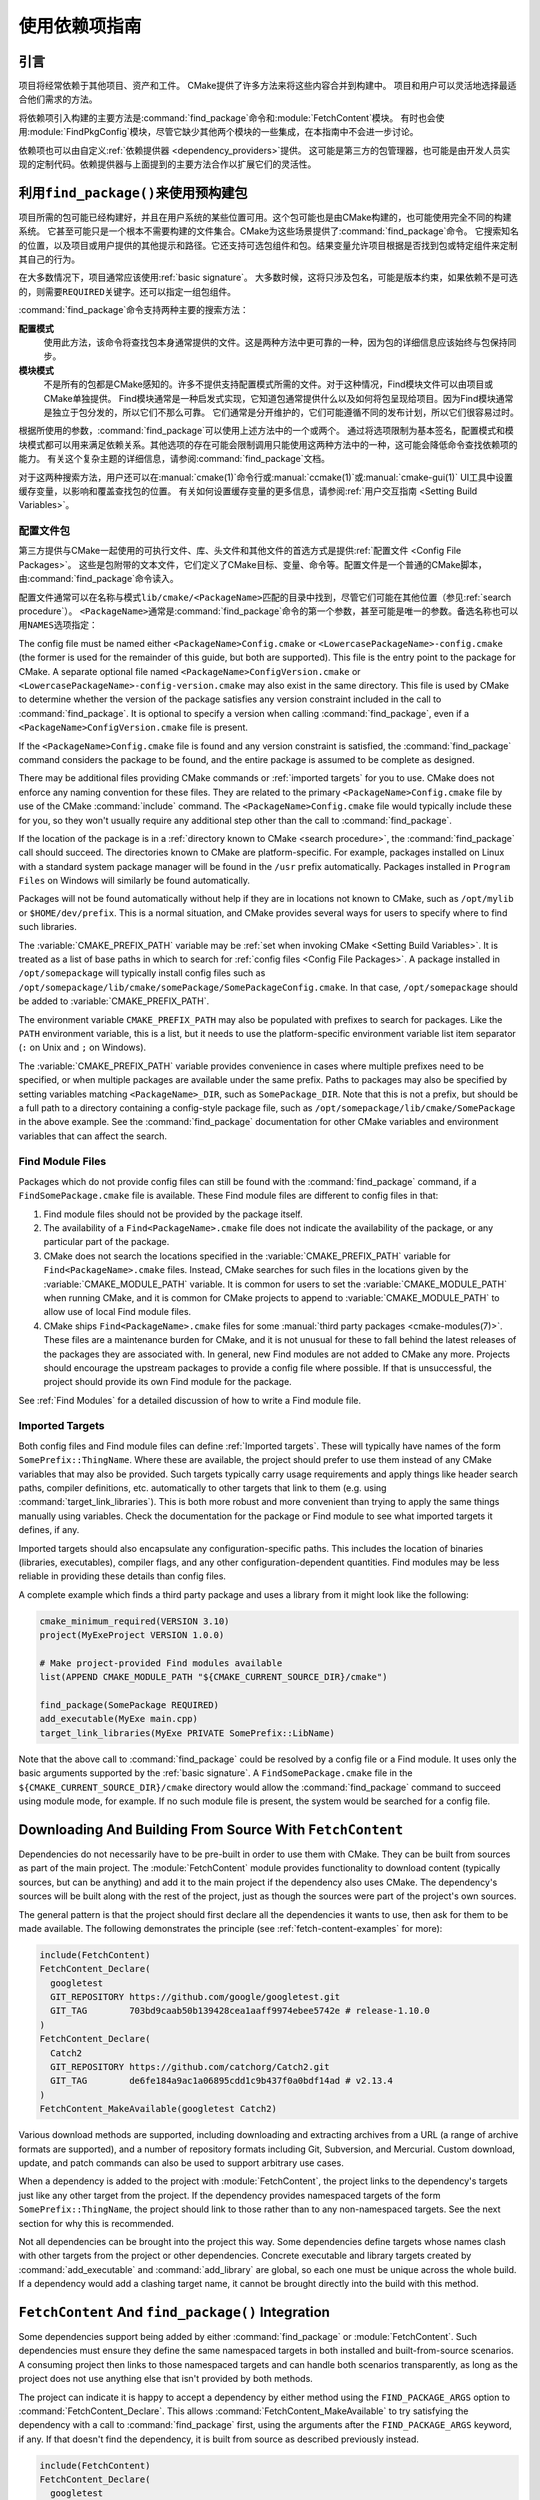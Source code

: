 使用依赖项指南
************************

.. only:: html

   .. contents::

引言
============

项目将经常依赖于其他项目、资产和工件。
CMake提供了许多方法来将这些内容合并到构建中。
项目和用户可以灵活地选择最适合他们需求的方法。

将依赖项引入构建的主要方法是\ :command:`find_package`\ 命令和\ :module:`FetchContent`\ 模块。
有时也会使用\ :module:`FindPkgConfig`\ 模块，尽管它缺少其他两个模块的一些集成，在本指南中不会进一步讨论。

依赖项也可以由自定义\ :ref:`依赖提供器 <dependency_providers>`\ 提供。
这可能是第三方的包管理器，也可能是由开发人员实现的定制代码。依赖提供器与上面提到的主要方法合作以扩展它们的灵活性。

.. _prebuilt_find_package:

利用\ ``find_package()``\ 来使用预构建包
================================================

项目所需的包可能已经构建好，并且在用户系统的某些位置可用。这个包可能也是由CMake构建的，也可能使用完全不同的构建系统。
它甚至可能只是一个根本不需要构建的文件集合。CMake为这些场景提供了\ :command:`find_package`\ 命令。
它搜索知名的位置，以及项目或用户提供的其他提示和路径。它还支持可选包组件和包。结果变量允许项目根据是否找到包或特定组件来定制其自己的行为。

在大多数情况下，项目通常应该使用\ :ref:`basic signature`。
大多数时候，这将只涉及包名，可能是版本约束，如果依赖不是可选的，则需要\ ``REQUIRED``\ 关键字。还可以指定一组包组件。

.. code-block:: cmake
  :caption: Examples of ``find_package()`` basic signature

  find_package(Catch2)
  find_package(GTest REQUIRED)
  find_package(Boost 1.79 COMPONENTS date_time)

:command:`find_package`\ 命令支持两种主要的搜索方法：

**配置模式**
  使用此方法，该命令将查找包本身通常提供的文件。这是两种方法中更可靠的一种，因为包的详细信息应该始终与包保持同步。

**模块模式**
  不是所有的包都是CMake感知的。许多不提供支持配置模式所需的文件。对于这种情况，Find模块文件可以由项目或CMake单独提供。
  Find模块通常是一种启发式实现，它知道包通常提供什么以及如何将包呈现给项目。因为Find模块通常是独立于包分发的，所以它们不那么可靠。
  它们通常是分开维护的，它们可能遵循不同的发布计划，所以它们很容易过时。

根据所使用的参数，:command:`find_package`\ 可以使用上述方法中的一个或两个。
通过将选项限制为基本签名，配置模式和模块模式都可以用来满足依赖关系。其他选项的存在可能会限制调用只能使用这两种方法中的一种，这可能会降低命令查找依赖项的能力。
有关这个复杂主题的详细信息，请参阅\ :command:`find_package`\ 文档。

对于这两种搜索方法，用户还可以在\ :manual:`cmake(1)`\ 命令行或\ :manual:`ccmake(1)`\ 或\ :manual:`cmake-gui(1)` UI工具中设置缓存变量，以影响和覆盖查找包的位置。
有关如何设置缓存变量的更多信息，请参阅\ :ref:`用户交互指南 <Setting Build Variables>`。

.. _Libraries providing Config-file packages:

配置文件包
--------------------

第三方提供与CMake一起使用的可执行文件、库、头文件和其他文件的首选方式是提供\ :ref:`配置文件 <Config File Packages>`。
这些是包附带的文本文件，它们定义了CMake目标、变量、命令等。配置文件是一个普通的CMake脚本，由\ :command:`find_package`\ 命令读入。

配置文件通常可以在名称与模式\ ``lib/cmake/<PackageName>``\ 匹配的目录中找到，尽管它们可能在其他位置（参见\ :ref:`search procedure`）。
``<PackageName>``\ 通常是\ :command:`find_package`\ 命令的第一个参数，甚至可能是唯一的参数。备选名称也可以用\ ``NAMES``\ 选项指定：

.. code-block:: cmake
  :caption: Providing alternative names when finding a package

  find_package(SomeThing
    NAMES
      SameThingOtherName   # Another name for the package
      SomeThing            # Also still look for its canonical name
  )

The config file must be named either ``<PackageName>Config.cmake`` or
``<LowercasePackageName>-config.cmake`` (the former is used for the remainder
of this guide, but both are supported).  This file is the entry point
to the package for CMake.  A separate optional file named
``<PackageName>ConfigVersion.cmake`` or
``<LowercasePackageName>-config-version.cmake`` may also exist in the same
directory.  This file is used by CMake to determine whether the version of
the package satisfies any version constraint included in the call to
:command:`find_package`.  It is optional to specify a version when calling
:command:`find_package`, even if a ``<PackageName>ConfigVersion.cmake``
file is present.

If the ``<PackageName>Config.cmake`` file is found and any version constraint
is satisfied, the :command:`find_package` command considers the package to be
found, and the entire package is assumed to be complete as designed.

There may be additional files providing CMake commands or
:ref:`imported targets` for you to use.  CMake does not enforce any naming
convention for these files.  They are related to the primary
``<PackageName>Config.cmake`` file by use of the CMake :command:`include`
command.  The ``<PackageName>Config.cmake`` file would typically include
these for you, so they won't usually require any additional step other than
the call to :command:`find_package`.

If the location of the package is in a
:ref:`directory known to CMake <search procedure>`, the
:command:`find_package` call should succeed.  The directories known to CMake
are platform-specific.  For example, packages installed on Linux with a
standard system package manager will be found in the ``/usr`` prefix
automatically.  Packages installed in ``Program Files`` on Windows will
similarly be found automatically.

Packages will not be found automatically without help if they are in
locations not known to CMake, such as ``/opt/mylib`` or ``$HOME/dev/prefix``.
This is a normal situation, and CMake provides several ways for users to
specify where to find such libraries.

The :variable:`CMAKE_PREFIX_PATH` variable may be
:ref:`set when invoking CMake <Setting Build Variables>`.
It is treated as a list of base paths in which to search for
:ref:`config files <Config File Packages>`.  A package installed in
``/opt/somepackage`` will typically install config files such as
``/opt/somepackage/lib/cmake/somePackage/SomePackageConfig.cmake``.
In that case, ``/opt/somepackage`` should be added to
:variable:`CMAKE_PREFIX_PATH`.

The environment variable ``CMAKE_PREFIX_PATH`` may also be populated with
prefixes to search for packages.  Like the ``PATH`` environment variable,
this is a list, but it needs to use the platform-specific environment variable
list item separator (``:`` on Unix and ``;`` on Windows).

The :variable:`CMAKE_PREFIX_PATH` variable provides convenience in cases
where multiple prefixes need to be specified, or when multiple packages
are available under the same prefix.  Paths to packages may also be
specified by setting variables matching ``<PackageName>_DIR``, such as
``SomePackage_DIR``.  Note that this is not a prefix, but should be a full
path to a directory containing a config-style package file, such as
``/opt/somepackage/lib/cmake/SomePackage`` in the above example.
See the :command:`find_package` documentation for other CMake variables and
environment variables that can affect the search.

.. _Libraries not Providing Config-file Packages:

Find Module Files
-----------------

Packages which do not provide config files can still be found with the
:command:`find_package` command, if a ``FindSomePackage.cmake`` file is
available.  These Find module files are different to config files in that:

#. Find module files should not be provided by the package itself.
#. The availability of a ``Find<PackageName>.cmake`` file does not indicate
   the availability of the package, or any particular part of the package.
#. CMake does not search the locations specified in the
   :variable:`CMAKE_PREFIX_PATH` variable for ``Find<PackageName>.cmake``
   files.  Instead, CMake searches for such files in the locations given
   by the :variable:`CMAKE_MODULE_PATH` variable.  It is common for users to
   set the :variable:`CMAKE_MODULE_PATH` when running CMake, and it is common
   for CMake projects to append to :variable:`CMAKE_MODULE_PATH` to allow use
   of local Find module files.
#. CMake ships ``Find<PackageName>.cmake`` files for some
   :manual:`third party packages <cmake-modules(7)>`.  These files are a
   maintenance burden for CMake, and it is not unusual for these to fall
   behind the latest releases of the packages they are associated with.
   In general, new Find modules are not added to CMake any more.  Projects
   should encourage the upstream packages to provide a config file where
   possible.  If that is unsuccessful, the project should provide its own
   Find module for the package.

See :ref:`Find Modules` for a detailed discussion of how to write a
Find module file.

.. _Imported Targets from Packages:

Imported Targets
----------------

Both config files and Find module files can define :ref:`Imported targets`.
These will typically have names of the form ``SomePrefix::ThingName``.
Where these are available, the project should prefer to use them instead of
any CMake variables that may also be provided.  Such targets typically carry
usage requirements and apply things like header search paths, compiler
definitions, etc. automatically to other targets that link to them (e.g. using
:command:`target_link_libraries`).  This is both more robust and more
convenient than trying to apply the same things manually using variables.
Check the documentation for the package or Find module to see what imported
targets it defines, if any.

Imported targets should also encapsulate any configuration-specific paths.
This includes the location of binaries (libraries, executables), compiler
flags, and any other configuration-dependent quantities.  Find modules may
be less reliable in providing these details than config files.

A complete example which finds a third party package and uses a library
from it might look like the following:

.. code-block:: cmake

  cmake_minimum_required(VERSION 3.10)
  project(MyExeProject VERSION 1.0.0)

  # Make project-provided Find modules available
  list(APPEND CMAKE_MODULE_PATH "${CMAKE_CURRENT_SOURCE_DIR}/cmake")

  find_package(SomePackage REQUIRED)
  add_executable(MyExe main.cpp)
  target_link_libraries(MyExe PRIVATE SomePrefix::LibName)

Note that the above call to :command:`find_package` could be resolved by
a config file or a Find module.  It uses only the basic arguments supported
by the :ref:`basic signature`.  A ``FindSomePackage.cmake`` file in the
``${CMAKE_CURRENT_SOURCE_DIR}/cmake`` directory would allow the
:command:`find_package` command to succeed using module mode, for example.
If no such module file is present, the system would be searched for a config
file.


Downloading And Building From Source With ``FetchContent``
==========================================================

Dependencies do not necessarily have to be pre-built in order to use them
with CMake.  They can be built from sources as part of the main project.
The :module:`FetchContent` module provides functionality to download
content (typically sources, but can be anything) and add it to the main
project if the dependency also uses CMake.  The dependency's sources will
be built along with the rest of the project, just as though the sources were
part of the project's own sources.

The general pattern is that the project should first declare all the
dependencies it wants to use, then ask for them to be made available.
The following demonstrates the principle (see :ref:`fetch-content-examples`
for more):

.. code-block:: cmake

  include(FetchContent)
  FetchContent_Declare(
    googletest
    GIT_REPOSITORY https://github.com/google/googletest.git
    GIT_TAG        703bd9caab50b139428cea1aaff9974ebee5742e # release-1.10.0
  )
  FetchContent_Declare(
    Catch2
    GIT_REPOSITORY https://github.com/catchorg/Catch2.git
    GIT_TAG        de6fe184a9ac1a06895cdd1c9b437f0a0bdf14ad # v2.13.4
  )
  FetchContent_MakeAvailable(googletest Catch2)

Various download methods are supported, including downloading and extracting
archives from a URL (a range of archive formats are supported), and a number
of repository formats including Git, Subversion, and Mercurial.
Custom download, update, and patch commands can also be used to support
arbitrary use cases.

When a dependency is added to the project with :module:`FetchContent`, the
project links to the dependency's targets just like any other target from the
project.  If the dependency provides namespaced targets of the form
``SomePrefix::ThingName``, the project should link to those rather than to
any non-namespaced targets.  See the next section for why this is recommended.

Not all dependencies can be brought into the project this way.  Some
dependencies define targets whose names clash with other targets from the
project or other dependencies.  Concrete executable and library targets
created by :command:`add_executable` and :command:`add_library` are global,
so each one must be unique across the whole build.  If a dependency would
add a clashing target name, it cannot be brought directly into the build
with this method.

``FetchContent`` And ``find_package()`` Integration
===================================================

.. versionadded:: 3.24

Some dependencies support being added by either :command:`find_package` or
:module:`FetchContent`.  Such dependencies must ensure they define the same
namespaced targets in both installed and built-from-source scenarios.
A consuming project then links to those namespaced targets and can handle
both scenarios transparently, as long as the project does not use anything
else that isn't provided by both methods.

The project can indicate it is happy to accept a dependency by either method
using the ``FIND_PACKAGE_ARGS`` option to :command:`FetchContent_Declare`.
This allows :command:`FetchContent_MakeAvailable` to try satisfying the
dependency with a call to :command:`find_package` first, using the arguments
after the ``FIND_PACKAGE_ARGS`` keyword, if any.  If that doesn't find the
dependency, it is built from source as described previously instead.

.. code-block:: cmake

  include(FetchContent)
  FetchContent_Declare(
    googletest
    GIT_REPOSITORY https://github.com/google/googletest.git
    GIT_TAG        703bd9caab50b139428cea1aaff9974ebee5742e # release-1.10.0
    FIND_PACKAGE_ARGS NAMES GTest
  )
  FetchContent_MakeAvailable(googletest)

  add_executable(ThingUnitTest thing_ut.cpp)
  target_link_libraries(ThingUnitTest GTest::gtest_main)

The above example calls
:command:`find_package(googletest NAMES GTest) <find_package>` first.
CMake provides a :module:`FindGTest` module, so if that finds a GTest package
installed somewhere, it will make it available, and the dependency will not be
built from source.  If no GTest package is found, it *will* be built from
source.  In either case, the ``GTest::gtest_main`` target is expected to be
defined, so we link our unit test executable to that target.

High-level control is also available through the
:variable:`FETCHCONTENT_TRY_FIND_PACKAGE_MODE` variable.  This can be set to
``NEVER`` to disable all redirection to :command:`find_package`.  It can be
set to ``ALWAYS`` to try :command:`find_package` even if ``FIND_PACKAGE_ARGS``
was not specified (this should be used with caution).

The project might also decide that a particular dependency must be built from
source.  This might be needed if a patched or unreleased version of the
dependency is required, or to satisfy some policy that requires all
dependencies to be built from source.  The project can enforce this by adding
the ``OVERRIDE_FIND_PACKAGE`` keyword to :command:`FetchContent_Declare`.
A call to :command:`find_package` for that dependency will then be redirected
to :command:`FetchContent_MakeAvailable` instead.

.. code-block:: cmake

  include(FetchContent)
  FetchContent_Declare(
    Catch2
    URL https://intranet.mycomp.com/vendored/Catch2_2.13.4_patched.tgz
    URL_HASH MD5=abc123...
    OVERRIDE_FIND_PACKAGE
  )

  # The following is automatically redirected to FetchContent_MakeAvailable(Catch2)
  find_package(Catch2)

For more advanced use cases, see the
:variable:`CMAKE_FIND_PACKAGE_REDIRECTS_DIR` variable.

.. _dependency_providers_overview:

Dependency Providers
====================

.. versionadded:: 3.24

The preceding section discussed techniques that projects can use to specify
their dependencies.  Ideally, the project shouldn't really care where a
dependency comes from, as long as it provides the things it expects (often
just some imported targets).  The project says what it needs and may also
specify where to get it from, in the absence of any other details, so that it
can still be built out-of-the-box.

The developer, on the other hand, may be much more interested in controlling
*how* a dependency is provided to the project.  You might want to use a
particular version of a package that you built yourself.  You might want
to use a third party package manager.  You might want to redirect some
requests to a different URL on a system you control for security or
performance reasons.  CMake supports these sort of scenarios through
:ref:`dependency_providers`.

A dependency provider can be set to intercept :command:`find_package` and
:command:`FetchContent_MakeAvailable` calls.  The provider is given an
opportunity to satisfy such requests before falling back to the built-in
implementation if the provider doesn't fulfill it.

Only one dependency provider can be set, and it can only be set at a very
specific point early in the CMake run.
The :variable:`CMAKE_PROJECT_TOP_LEVEL_INCLUDES` variable lists CMake files
that will be read while processing the first :command:`project()` call (and
only that call).  This is the only time a dependency provider may be set.
At most, one single provider is expected to be used throughout the whole
project.

For some scenarios, the user wouldn't need to know the details of how the
dependency provider is set.  A third party may provide a file that can be
added to :variable:`CMAKE_PROJECT_TOP_LEVEL_INCLUDES`, which will set up
the dependency provider on the user's behalf.  This is the recommended
approach for package managers.  The developer can use such a file like so::

  cmake -DCMAKE_PROJECT_TOP_LEVEL_INCLUDES=/path/to/package_manager/setup.cmake ...

For details on how to implement your own custom dependency provider, see the
:command:`cmake_language(SET_DEPENDENCY_PROVIDER)` command.
